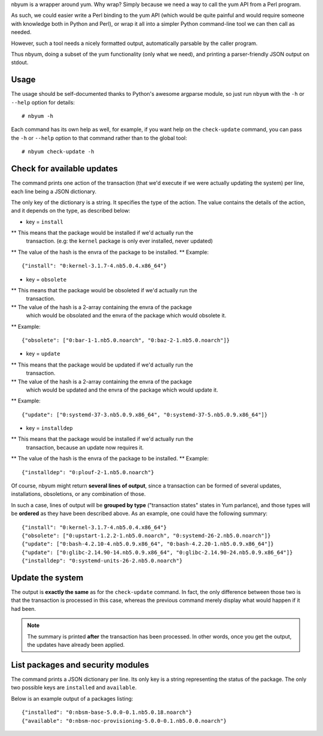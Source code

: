 nbyum is a wrapper around yum. Why wrap? Simply because we need a way to call
the yum API from a Perl program.

As such, we could easier write a Perl binding to the yum API (which would be
quite painful and would require someone with knowledge both in Python and
Perl), or wrap it all into a simpler Python command-line tool we can then call
as needed.

However, such a tool needs a nicely formatted output, automatically parsable by
the caller program.

Thus nbyum, doing a subset of the yum functionality (only what we need), and
printing a parser-friendly JSON output on stdout.

Usage
=====

The usage should be self-documented thanks to Python's awesome argparse module,
so just run ``nbyum`` with the ``-h`` or ``--help`` option for details::

    # nbyum -h

Each command has its own help as well, for example, if you want help on the
``check-update`` command, you can pass the ``-h`` or ``--help`` option to that
command rather than to the global tool::

    # nbyum check-update -h

Check for available updates
===========================

The command prints one action of the transaction (that we'd execute if we were
actually updating the system) per line, each line being a JSON dictionary.

The only key of the dictionary is a string. It specifies the type of the
action. The value contains the details of the action, and it depends on the
type, as described below:

* key = ``install``

** This means that the package would be installed if we'd actually run the
   transaction. (e.g: the ``kernel`` package is only ever installed, never
   updated)
** The value of the hash is the envra of the package to be installed.
** Example::

    {"install": "0:kernel-3.1.7-4.nb5.0.4.x86_64"}

* key = ``obsolete``

** This means that the package would be obsoleted if we'd actually run the
   transaction.
** The value of the hash is a 2-array containing the envra of the package
   which would be obsolated and the envra of the package which would obsolete
   it.
** Example::

    {"obsolete": ["0:bar-1-1.nb5.0.noarch", "0:baz-2-1.nb5.0.noarch"]}

* key = ``update``

** This means that the package would be updated if we'd actually run the
   transaction.
** The value of the hash is a 2-array containing the envra of the package
   which would be updated and the envra of the package which would update it.
** Example::

    {"update": ["0:systemd-37-3.nb5.0.9.x86_64", "0:systemd-37-5.nb5.0.9.x86_64"]}

* key = ``installdep``

** This means that the package would be installed if we'd actually run the
   transaction, because an update now requires it.
** The value of the hash is the envra of the package to be installed.
** Example::

    {"installdep": "0:plouf-2-1.nb5.0.noarch"}

Of course, nbyum might return **several lines of output**, since a transaction
can be formed of several updates, installations, obsoletions, or any
combination of those.

In such a case, lines of output will be **grouped by type**
("transaction states" states in Yum parlance), and those types will be
**ordered** as they have been described above. As an example, one could have
the following summary::

    {"install": "0:kernel-3.1.7-4.nb5.0.4.x86_64"}
    {"obsolete": ["0:upstart-1.2.2-1.nb5.0.noarch", "0:systemd-26-2.nb5.0.noarch"]}
    {"update": ["0:bash-4.2.10-4.nb5.0.9.x86_64", "0:bash-4.2.20-1.nb5.0.9.x86_64"]}
    {"update": ["0:glibc-2.14.90-14.nb5.0.9.x86_64", "0:glibc-2.14.90-24.nb5.0.9.x86_64"]}
    {"installdep": "0:systemd-units-26-2.nb5.0.noarch"}

Update the system
=================

The output is **exactly the same** as for the ``check-update`` command. In
fact, the only difference between those two is that the transaction is
processed in this case, whereas the previous command merely display what would
happen if it had been.

.. note::
    The summary is printed **after** the transaction has been processed. In
    other words, once you get the output, the updates have already been
    applied.

List packages and security modules
==================================

The command prints a JSON dictionary per line. Its only key is a string
representing the status of the package. The only two possible keys are
``installed`` and ``available``.

Below is an example output of a packages listing::

    {"installed": "0:nbsm-base-5.0.0-0.1.nb5.0.18.noarch"}
    {"available": "0:nbsm-noc-provisioning-5.0.0-0.1.nb5.0.0.noarch"}
